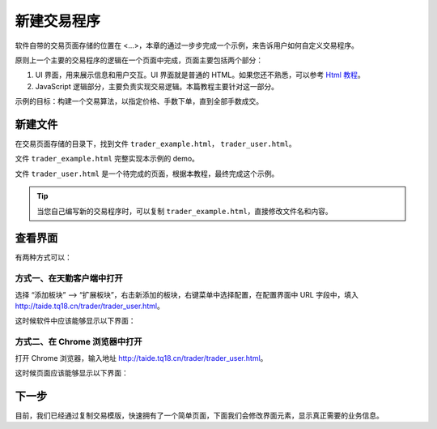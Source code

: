 .. _2_1_new:

新建交易程序
======================================================

软件自带的交易页面存储的位置在 <...>，本章的通过一步步完成一个示例，来告诉用户如何自定义交易程序。

原则上一个主要的交易程序的逻辑在一个页面中完成，页面主要包括两个部分：

1. UI 界面，用来展示信息和用户交互。UI 界面就是普通的 HTML。如果您还不熟悉，可以参考 `Html 教程`_。

2. JavaScript 逻辑部分，主要负责实现交易逻辑。本篇教程主要针对这一部分。

示例的目标：构建一个交易算法，以指定价格、手数下单，直到全部手数成交。

新建文件
-------------------------------------------------------

在交易页面存储的目录下，找到文件 ``trader_example.html``， ``trader_user.html``。

文件 ``trader_example.html`` 完整实现本示例的 demo。

文件 ``trader_user.html`` 是一个待完成的页面，根据本教程，最终完成这个示例。

.. tip::
    当您自己编写新的交易程序时，可以复制 ``trader_example.html``，直接修改文件名和内容。


查看界面
-------------------------------------------------------

有两种方式可以：

方式一、在天勤客户端中打开
*******************************************************
选择 “添加板块” --> “扩展板块”，右击新添加的板块，右键菜单中选择配置，在配置界面中 URL 字段中，填入 http://taide.tq18.cn/trader/trader_user.html。

这时候软件中应该能够显示以下界面：

.. image:: ../_static/example_ui_client.png

方式二、在 Chrome 浏览器中打开
*******************************************************
打开 Chrome 浏览器，输入地址 http://taide.tq18.cn/trader/trader_user.html。

这时候页面应该能够显示以下界面：

.. image:: ../_static/example_ui.png

下一步
-------------------------------------------------------
目前，我们已经通过复制交易模版，快速拥有了一个简单页面，下面我们会修改界面元素，显示真正需要的业务信息。

.. _Html 教程: http://www.w3school.com.cn/html/index.asp
.. _天勤客户端下载地址: http://tq18.cn/
.. _Chrome 浏览器下载地址: https://www.google.com/chrome/browser/desktop/index.html
